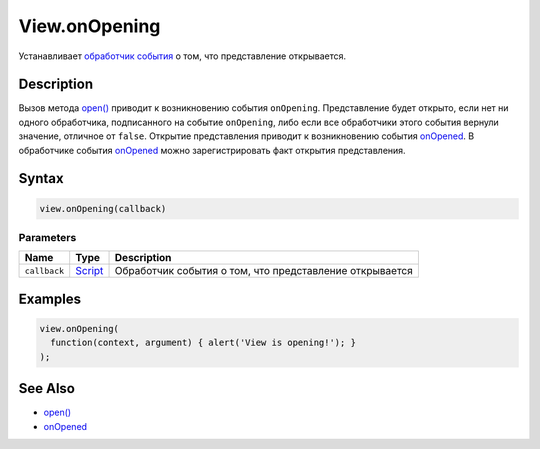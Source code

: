 View.onOpening
==============

Устанавливает `обработчик события <../../../Script/>`__ о том, что
представление открывается.

Description
-----------

Вызов метода `open() <../View.open.html>`__ приводит к возникновению события
``onOpening``. Представление будет открыто, если нет ни одного
обработчика, подписанного на событие ``onOpening``, либо если все
обработчики этого события вернули значение, отличное от ``false``.
Открытие представления приводит к возникновению события
`onOpened <../View.onOpened.html>`__. В обработчике события
`onOpened <../View.onOpened.html>`__ можно зарегистрировать факт открытия
представления.

Syntax
------

.. code:: js

    view.onOpening(callback)

Parameters
~~~~~~~~~~

.. list-table::
   :header-rows: 1

   * - Name
     - Type
     - Description
   * - ``callback``
     - `Script <../../../Script/>`__
     - Обработчик события о том, что представление открывается


Examples
--------

.. code:: js

    view.onOpening(
      function(context, argument) { alert('View is opening!'); }
    );

See Also
--------

-  `open() <../View.open.html>`__
-  `onOpened <../View.onOpened.html>`__
